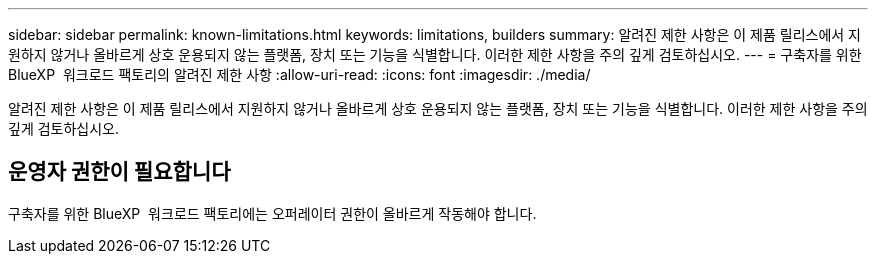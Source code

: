 ---
sidebar: sidebar 
permalink: known-limitations.html 
keywords: limitations, builders 
summary: 알려진 제한 사항은 이 제품 릴리스에서 지원하지 않거나 올바르게 상호 운용되지 않는 플랫폼, 장치 또는 기능을 식별합니다. 이러한 제한 사항을 주의 깊게 검토하십시오. 
---
= 구축자를 위한 BlueXP  워크로드 팩토리의 알려진 제한 사항
:allow-uri-read: 
:icons: font
:imagesdir: ./media/


[role="lead"]
알려진 제한 사항은 이 제품 릴리스에서 지원하지 않거나 올바르게 상호 운용되지 않는 플랫폼, 장치 또는 기능을 식별합니다. 이러한 제한 사항을 주의 깊게 검토하십시오.



== 운영자 권한이 필요합니다

구축자를 위한 BlueXP  워크로드 팩토리에는 오퍼레이터 권한이 올바르게 작동해야 합니다.
